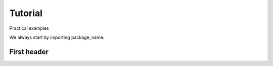 ========
Tutorial
========
Practical examples


We always start by importing package_name:

.. ipython:: python

    import package_name

First header
--------------------------------

.. ipython:: python

   some python code header
